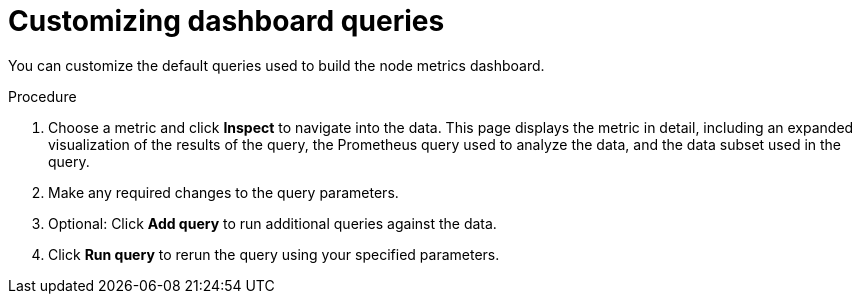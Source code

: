 // Module included in the following assemblies:
//
// * nodes/nodes-dashboard-using.adoc

:_mod-docs-content-type: PROCEDURE
[id="nodes-dashboard-using-queries_{context}"]
= Customizing dashboard queries

You can customize the default queries used to build the node metrics dashboard.

.Procedure

. Choose a metric and click *Inspect* to navigate into the data. This page displays the metric in detail, including an expanded visualization of the results of the query, the Prometheus query used to analyze the data, and the data subset used in the query.
. Make any required changes to the query parameters.
. Optional: Click *Add query* to run additional queries against the data.
. Click *Run query* to rerun the query using your specified parameters.
